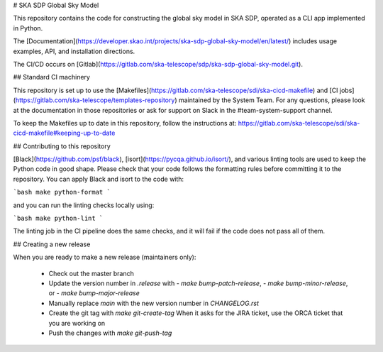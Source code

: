# SKA SDP Global Sky Model

This repository contains the code for constructing the global sky model in SKA SDP,
operated as a CLI app implemented in Python.

The [Documentation](https://developer.skao.int/projects/ska-sdp-global-sky-model/en/latest/) includes usage
examples, API, and installation directions.

The CI/CD occurs on  [Gitlab](https://gitlab.com/ska-telescope/sdp/ska-sdp-global-sky-model.git).

## Standard CI machinery

This repository is set up to use the
[Makefiles](https://gitlab.com/ska-telescope/sdi/ska-cicd-makefile) and [CI
jobs](https://gitlab.com/ska-telescope/templates-repository) maintained by the
System Team. For any questions, please look at the documentation in those
repositories or ask for support on Slack in the #team-system-support channel.

To keep the Makefiles up to date in this repository, follow the instructions
at: https://gitlab.com/ska-telescope/sdi/ska-cicd-makefile#keeping-up-to-date

## Contributing to this repository

[Black](https://github.com/psf/black), [isort](https://pycqa.github.io/isort/),
and various linting tools are used to keep the Python code in good shape.
Please check that your code follows the formatting rules before committing it
to the repository. You can apply Black and isort to the code with:

```bash
make python-format
```

and you can run the linting checks locally using:

```bash
make python-lint
```

The linting job in the CI pipeline does the same checks, and it will fail if
the code does not pass all of them.

## Creating a new release

When you are ready to make a new release (maintainers only):

  - Check out the master branch
  - Update the version number in `.release` with
    - `make bump-patch-release`,
    - `make bump-minor-release`, or
    - `make bump-major-release`
  - Manually replace `main` with the new version number in `CHANGELOG.rst`
  - Create the git tag with `make git-create-tag`
    When it asks for the JIRA ticket, use the ORCA ticket that you are working on
  - Push the changes with `make git-push-tag`
